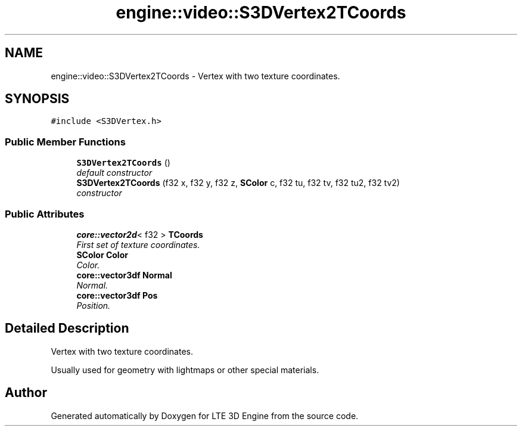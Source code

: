 .TH "engine::video::S3DVertex2TCoords" 3 "29 Jul 2006" "LTE 3D Engine" \" -*- nroff -*-
.ad l
.nh
.SH NAME
engine::video::S3DVertex2TCoords \- Vertex with two texture coordinates.  

.PP
.SH SYNOPSIS
.br
.PP
\fC#include <S3DVertex.h>\fP
.PP
.SS "Public Member Functions"

.in +1c
.ti -1c
.RI "\fBS3DVertex2TCoords\fP ()"
.br
.RI "\fIdefault constructor \fP"
.ti -1c
.RI "\fBS3DVertex2TCoords\fP (f32 x, f32 y, f32 z, \fBSColor\fP c, f32 tu, f32 tv, f32 tu2, f32 tv2)"
.br
.RI "\fIconstructor \fP"
.in -1c
.SS "Public Attributes"

.in +1c
.ti -1c
.RI "\fBcore::vector2d\fP< f32 > \fBTCoords\fP"
.br
.RI "\fIFirst set of texture coordinates. \fP"
.ti -1c
.RI "\fBSColor\fP \fBColor\fP"
.br
.RI "\fIColor. \fP"
.ti -1c
.RI "\fBcore::vector3df\fP \fBNormal\fP"
.br
.RI "\fINormal. \fP"
.ti -1c
.RI "\fBcore::vector3df\fP \fBPos\fP"
.br
.RI "\fIPosition. \fP"
.in -1c
.SH "Detailed Description"
.PP 
Vertex with two texture coordinates. 

Usually used for geometry with lightmaps or other special materials. 
.PP


.SH "Author"
.PP 
Generated automatically by Doxygen for LTE 3D Engine from the source code.
